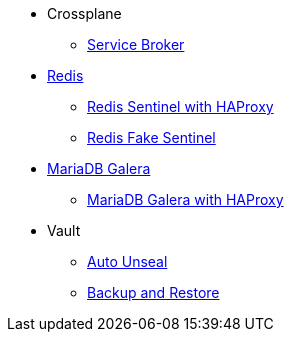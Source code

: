 * Crossplane
** xref:app-catalog:ROOT:explanations/crossplane_service_broker.adoc[Service Broker]

* xref:app-catalog:ROOT:explanations/redis.adoc[Redis]
** xref:app-catalog:ROOT:explanations/redis_sentinel_lb_with_haproxy.adoc[Redis Sentinel with HAProxy]
** xref:app-catalog:ROOT:explanations/redis_fake_sentinel.adoc[Redis Fake Sentinel]

* xref:app-catalog:ROOT:explanations/mariadb_galera.adoc[MariaDB Galera]
** xref:app-catalog:ROOT:explanations/mariadb_galera_lb_with_haproxy.adoc[MariaDB Galera with HAProxy]

* Vault
** xref:app-catalog:ROOT:explanations/vault_auto_unseal.adoc[Auto Unseal]
** xref:app-catalog:ROOT:explanations/vault_backup_restore.adoc[Backup and Restore]
